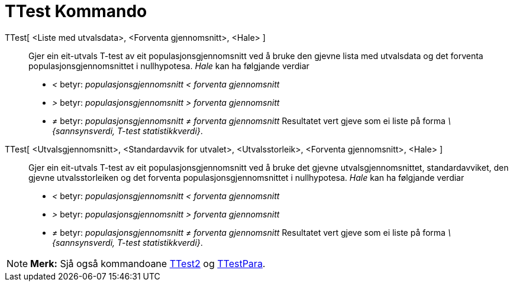 = TTest Kommando
:page-en: commands/TTest
ifdef::env-github[:imagesdir: /nn/modules/ROOT/assets/images]

TTest[ <Liste med utvalsdata>, <Forventa gjennomsnitt>, <Hale> ]::
  Gjer ein eit-utvals T-test av eit populasjonsgjennomsnitt ved å bruke den gjevne lista med utvalsdata og det forventa
  populasjonsgjennomsnittet i nullhypotesa.
  _Hale_ kan ha følgjande verdiar
  * _<_ betyr: _populasjonsgjennomsnitt < forventa gjennomsnitt_
  * _>_ betyr: _populasjonsgjennomsnitt > forventa gjennomsnitt_
  * _≠_ betyr: _populasjonsgjennomsnitt ≠ forventa gjennomsnitt_
  Resultatet vert gjeve som ei liste på forma _\{sannsynsverdi, T-test statistikkverdi}_.
TTest[ <Utvalsgjennomsnitt>, <Standardavvik for utvalet>, <Utvalsstorleik>, <Forventa gjennomsnitt>, <Hale> ]::
  Gjer ein eit-utvals T-test av eit populasjonsgjennomsnitt ved å bruke det gjevne utvalsgjennomsnittet,
  standardavviket, den gjevne utvalsstorleiken og det forventa populasjonsgjennomsnittet i nullhypotesa.
  _Hale_ kan ha følgjande verdiar
  * _<_ betyr: _populasjonsgjennomsnitt < forventa gjennomsnitt_
  * _>_ betyr: _populasjonsgjennomsnitt > forventa gjennomsnitt_
  * _≠_ betyr: _populasjonsgjennomsnitt ≠ forventa gjennomsnitt_
  Resultatet vert gjeve som ei liste på forma _\{sannsynsverdi, T-test statistikkverdi}_.

[NOTE]
====

*Merk:* Sjå også kommandoane xref:/commands/TTest2.adoc[TTest2] og xref:/commands/TTestPara.adoc[TTestPara].

====

